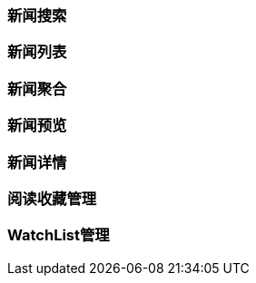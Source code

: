 [title:目录,parent:ims系统,hide:1]

=== 新闻搜索

=== 新闻列表

=== 新闻聚合

=== 新闻预览

=== 新闻详情

=== 阅读收藏管理

=== WatchList管理